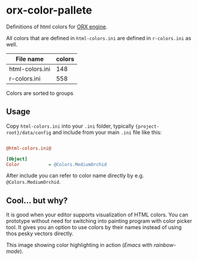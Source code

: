 * orx-color-pallete

Definitions of html colors for [[https://orx-project.org/][ORX engine]].

All colors that are defined in ~html-colors.ini~ are defined in ~r-colors.ini~ as well.



| File name       | colors |
|-----------------+--------|
| html-colors.ini |    148 |
| r-colors.ini    |    558 |

Colors are sorted to groups

[[file:./docs/html-colors.png]]




** Usage
Copy ~html-colors.ini~ into your ~.ini~ folder, typically ~{project-root}/data/config~ and include from your main ~.ini~ file like this:
 #+BEGIN_SRC ini

@html-colors.ini@

[Object]
Color           = @Colors.MediumOrchid
 #+END_SRC

After include you can refer to color name directly by e.g. ~@Colors.MediumOrchid~.


** Cool... but why?
It is good when your editor supports visualization of HTML colors. You can prototype without need for switching into painting program with color picker tool.
It gives you an option to use colors by their names instead of using thos pesky vectors directly.

This image showing color highlighting in action (/Emacs/ with /rainbow-mode/).

[[file:./docs/emacs.png]]
